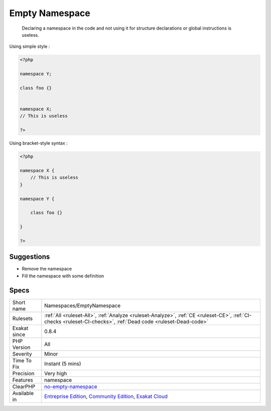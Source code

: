 .. _namespaces-emptynamespace:

.. _empty-namespace:

Empty Namespace
+++++++++++++++

  Declaring a namespace in the code and not using it for structure declarations or global instructions is useless.

Using simple style : 


.. code-block:: php
   
   <?php
   
   namespace Y;
   
   class foo {}
   
   
   namespace X;
   // This is useless
   
   ?>


Using bracket-style syntax : 


.. code-block:: php
   
   <?php
   
   namespace X {
       // This is useless
   }
   
   namespace Y {
   
       class foo {}
   
   }
   
   ?>

Suggestions
___________

* Remove the namespace
* Fill the namespace with some definition




Specs
_____

+--------------+-----------------------------------------------------------------------------------------------------------------------------------------------------------------------------------------+
| Short name   | Namespaces/EmptyNamespace                                                                                                                                                               |
+--------------+-----------------------------------------------------------------------------------------------------------------------------------------------------------------------------------------+
| Rulesets     | :ref:`All <ruleset-All>`, :ref:`Analyze <ruleset-Analyze>`, :ref:`CE <ruleset-CE>`, :ref:`CI-checks <ruleset-CI-checks>`, :ref:`Dead code <ruleset-Dead-code>`                          |
+--------------+-----------------------------------------------------------------------------------------------------------------------------------------------------------------------------------------+
| Exakat since | 0.8.4                                                                                                                                                                                   |
+--------------+-----------------------------------------------------------------------------------------------------------------------------------------------------------------------------------------+
| PHP Version  | All                                                                                                                                                                                     |
+--------------+-----------------------------------------------------------------------------------------------------------------------------------------------------------------------------------------+
| Severity     | Minor                                                                                                                                                                                   |
+--------------+-----------------------------------------------------------------------------------------------------------------------------------------------------------------------------------------+
| Time To Fix  | Instant (5 mins)                                                                                                                                                                        |
+--------------+-----------------------------------------------------------------------------------------------------------------------------------------------------------------------------------------+
| Precision    | Very high                                                                                                                                                                               |
+--------------+-----------------------------------------------------------------------------------------------------------------------------------------------------------------------------------------+
| Features     | namespace                                                                                                                                                                               |
+--------------+-----------------------------------------------------------------------------------------------------------------------------------------------------------------------------------------+
| ClearPHP     | `no-empty-namespace <https://github.com/dseguy/clearPHP/tree/master/rules/no-empty-namespace.md>`__                                                                                     |
+--------------+-----------------------------------------------------------------------------------------------------------------------------------------------------------------------------------------+
| Available in | `Entreprise Edition <https://www.exakat.io/entreprise-edition>`_, `Community Edition <https://www.exakat.io/community-edition>`_, `Exakat Cloud <https://www.exakat.io/exakat-cloud/>`_ |
+--------------+-----------------------------------------------------------------------------------------------------------------------------------------------------------------------------------------+


